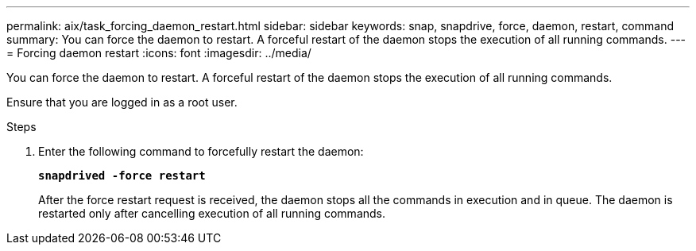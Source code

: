 ---
permalink: aix/task_forcing_daemon_restart.html
sidebar: sidebar
keywords: snap, snapdrive, force, daemon, restart, command
summary: You can force the daemon to restart. A forceful restart of the daemon stops the execution of all running commands.
---
= Forcing daemon restart
:icons: font
:imagesdir: ../media/

[.lead]
You can force the daemon to restart. A forceful restart of the daemon stops the execution of all running commands.

Ensure that you are logged in as a root user.

.Steps

. Enter the following command to forcefully restart the daemon:
+
`*snapdrived -force restart*`
+
After the force restart request is received, the daemon stops all the commands in execution and in queue. The daemon is restarted only after cancelling execution of all running commands.
